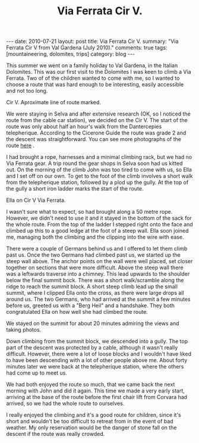 #+STARTUP: showall indent
#+STARTUP: hidestars
#+OPTIONS: H:2 num:nil tags:nil toc:nil timestamps:nil
#+TITLE: Via Ferrata Cir V.
#+BEGIN_HTML
---
date: 2010-07-21
layout: post
title: Via Ferrata Cir V.
summary: "Via Ferrata Cir V from Val Gardena (July 2010)."
comments: true
tags: [mountaineering, dolomites, trips]
category: blog
---
#+END_HTML
This summer we went on a family holiday to Val Gardena, in the Italian
Dolomites. This was our first visit to the Dolomites I was keen to
climb a Via Ferrata. Two of of the children wanted to come with me, so
I wanted to choose a route that was hard enough to be interesting,
easily accessible and not too long.

#+BEGIN_HTML
<div class="photofloatr">
  <p><a href="/images/dolomites/DSCF0191.JPG" rel="lightbox"
  title="Cir V."> <img src="/images/dolomites/DSCF0191.JPG" width="300"
     alt="Cir V"></a></p>
  <p>Cir V. Aproximate line of route marked.</p>
</div>
#+END_HTML


We were staying in Selva and after extensive research (OK, so I
noticed the route from the cable car station), we decided on the Cir
V. The start of the route was only about half an hour's walk from the
Dantercepies telepherique. According to the Cicerone Guide the route
was grade 2 and the descent was straightforward. You can see more
photographs of the route [[file:dolomites_photos.org][here]] .


I had brought a rope, harnesses and a minimal climbing rack, but we
had no Via Ferrata gear. A trip round the gear shops in Selva soon had
us kitted out. On the morning of the climb John was too tired to come
with us, so Ella and I set off on our own. To get to the foot of the
climb involves a short walk from the telepherique station, followed by
a plod up the gully. At the top of the gully a short iron ladder marks
the start of the route.

#+BEGIN_HTML
<div class="photofloatl">
  <p><a href="/images/dolomites/DSCF0211.JPG" rel="lightbox"
  title="Cir V."> <img src="/images/dolomites/DSCF0211.JPG" width="300"
     alt="Cir V"></a></p>
  <p>Ella on Cir V Via Ferrata.</p>
</div>
#+END_HTML


I wasn't sure what to expect, so had brought along a 50 metre
rope. However, we didn't need to use it and it stayed in the bottom of
the sack for the whole route. From the top of the ladder I stepped
right onto the face and climbed up this to a good ledge at the foot of
a steep wall. Ella soon joined me, managing both the climbing and the
clipping into the wire with ease.

There were a couple of Germans behind us and I offered to let them
climb past us. Once the two Germans had climbed past us, we started up
the steep wall above. The anchor points on the wall were well placed,
set closer together on sections that were more difficult. Above the
steep wall there was a leftwards traverse into a chimney. This lead
upwards to the shoulder below the final summit bock. There was a short
walk/scramble along the ridge to reach the summit block. A short steep
climb lead up the small summit, where I clipped Ella onto the cross,
as there were large drops all around us. The two Germans, who had
arrived at the summit a few minutes before us, greeted us with a "Berg
Heil" and a handshake. They both congratulated Ella on how well she
had climbed the route.

We stayed on the summit for about 20 minutes admiring the views and
taking photos.

Down climbing from the summit block, we descended into a gully. The
top part of the descent was protected by a cable, although it wasn't
really difficult. However, there were a lot of loose blocks and I
wouldn't have liked to have been descending with a lot of other people
above me. About forty minutes later we were back at the telepherique
station, where the others had come up to meet us.

We had both enjoyed the route so much, that we came back the next
morning with John and did it again. This time we made a very early start,
arriving at the base of the route before the first chair lift from
Corvara had arrived, so we had the whole route to ourselves.

I really enjoyed the climbing and it's a good route for children,
since it's short and wouldn't be too difficult to retreat from in the
event of bad weather. My only reservation would be the danger of stone
fall on the descent if the route was really crowded.
